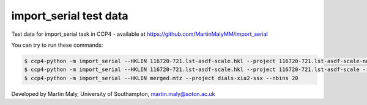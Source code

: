 import_serial test data
=======================

Test data for import_serial task in CCP4 - available at https://github.com/MartinMalyMM/import_serial

You can try to run these commands:

.. code ::

   $ ccp4-python -m import_serial --HKLIN 116720-721.lst-asdf-scale.hkl --project 116720-721.lst-asdf-scale-no-half-dataset --spacegroup P21 --cell 39.4 78.5 48.0 90 97.94 90 --nbins 10 --dmin 1.65
   $ ccp4-python -m import_serial --HKLIN 116720-721.lst-asdf-scale.hkl --project 116720-721.lst-asdf-scale --spacegroup P21 --cell 39.4 78.5 48.0 90 97.94 90 --nbins 10 --dmin 1.65 --half-dataset 116720-721.lst-asdf-scale.hkl1 116720-721.lst-asdf-scale.hkl2
   $ ccp4-python -m import_serial --HKLIN merged.mtz --project dials-xia2-ssx --nbins 20


Developed by Martin Maly, University of Southampton, `martin.maly@soton.ac.uk <mailto:martin.maly@soton.ac.uk>`_
